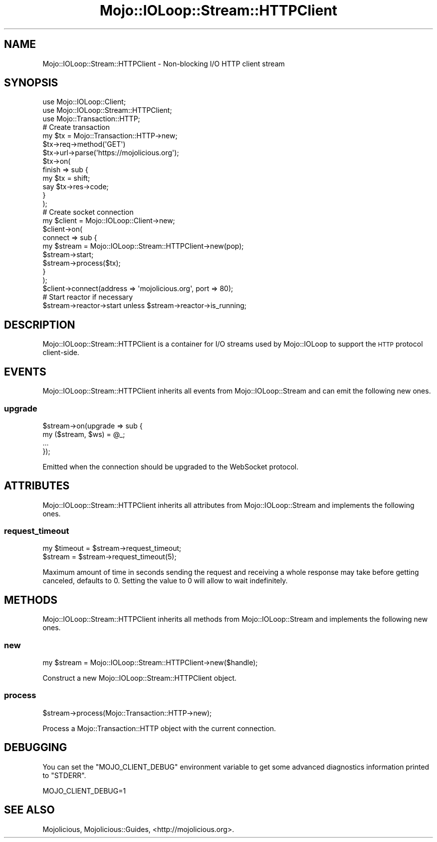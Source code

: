 .\" Automatically generated by Pod::Man 4.10 (Pod::Simple 3.35)
.\"
.\" Standard preamble:
.\" ========================================================================
.de Sp \" Vertical space (when we can't use .PP)
.if t .sp .5v
.if n .sp
..
.de Vb \" Begin verbatim text
.ft CW
.nf
.ne \\$1
..
.de Ve \" End verbatim text
.ft R
.fi
..
.\" Set up some character translations and predefined strings.  \*(-- will
.\" give an unbreakable dash, \*(PI will give pi, \*(L" will give a left
.\" double quote, and \*(R" will give a right double quote.  \*(C+ will
.\" give a nicer C++.  Capital omega is used to do unbreakable dashes and
.\" therefore won't be available.  \*(C` and \*(C' expand to `' in nroff,
.\" nothing in troff, for use with C<>.
.tr \(*W-
.ds C+ C\v'-.1v'\h'-1p'\s-2+\h'-1p'+\s0\v'.1v'\h'-1p'
.ie n \{\
.    ds -- \(*W-
.    ds PI pi
.    if (\n(.H=4u)&(1m=24u) .ds -- \(*W\h'-12u'\(*W\h'-12u'-\" diablo 10 pitch
.    if (\n(.H=4u)&(1m=20u) .ds -- \(*W\h'-12u'\(*W\h'-8u'-\"  diablo 12 pitch
.    ds L" ""
.    ds R" ""
.    ds C` ""
.    ds C' ""
'br\}
.el\{\
.    ds -- \|\(em\|
.    ds PI \(*p
.    ds L" ``
.    ds R" ''
.    ds C`
.    ds C'
'br\}
.\"
.\" Escape single quotes in literal strings from groff's Unicode transform.
.ie \n(.g .ds Aq \(aq
.el       .ds Aq '
.\"
.\" If the F register is >0, we'll generate index entries on stderr for
.\" titles (.TH), headers (.SH), subsections (.SS), items (.Ip), and index
.\" entries marked with X<> in POD.  Of course, you'll have to process the
.\" output yourself in some meaningful fashion.
.\"
.\" Avoid warning from groff about undefined register 'F'.
.de IX
..
.nr rF 0
.if \n(.g .if rF .nr rF 1
.if (\n(rF:(\n(.g==0)) \{\
.    if \nF \{\
.        de IX
.        tm Index:\\$1\t\\n%\t"\\$2"
..
.        if !\nF==2 \{\
.            nr % 0
.            nr F 2
.        \}
.    \}
.\}
.rr rF
.\" ========================================================================
.\"
.IX Title "Mojo::IOLoop::Stream::HTTPClient 3pm"
.TH Mojo::IOLoop::Stream::HTTPClient 3pm "2018-06-09" "perl v5.28.1" "User Contributed Perl Documentation"
.\" For nroff, turn off justification.  Always turn off hyphenation; it makes
.\" way too many mistakes in technical documents.
.if n .ad l
.nh
.SH "NAME"
Mojo::IOLoop::Stream::HTTPClient \- Non\-blocking I/O HTTP client stream
.SH "SYNOPSIS"
.IX Header "SYNOPSIS"
.Vb 3
\&  use Mojo::IOLoop::Client;
\&  use Mojo::IOLoop::Stream::HTTPClient;
\&  use Mojo::Transaction::HTTP;
\&  
\&  # Create transaction
\&  my $tx = Mojo::Transaction::HTTP\->new;
\&  $tx\->req\->method(\*(AqGET\*(Aq)
\&  $tx\->url\->parse(\*(Aqhttps://mojolicious.org\*(Aq);
\&  $tx\->on(
\&    finish => sub {
\&      my $tx = shift;
\&      say $tx\->res\->code;
\&    }
\&  );
\&  
\&  # Create socket connection
\&  my $client = Mojo::IOLoop::Client\->new;
\&  $client\->on(
\&    connect => sub {
\&      my $stream = Mojo::IOLoop::Stream::HTTPClient\->new(pop);
\&      $stream\->start;
\&      $stream\->process($tx);
\&    }
\&  );
\&  $client\->connect(address => \*(Aqmojolicious.org\*(Aq, port => 80);
\&
\&  # Start reactor if necessary
\&  $stream\->reactor\->start unless $stream\->reactor\->is_running;
.Ve
.SH "DESCRIPTION"
.IX Header "DESCRIPTION"
Mojo::IOLoop::Stream::HTTPClient is a container for I/O streams used by
Mojo::IOLoop to support the \s-1HTTP\s0 protocol client-side.
.SH "EVENTS"
.IX Header "EVENTS"
Mojo::IOLoop::Stream::HTTPClient inherits all events from
Mojo::IOLoop::Stream and can emit the following new ones.
.SS "upgrade"
.IX Subsection "upgrade"
.Vb 4
\&  $stream\->on(upgrade => sub {
\&    my ($stream, $ws) = @_;
\&    ...
\&  });
.Ve
.PP
Emitted when the connection should be upgraded to the WebSocket protocol.
.SH "ATTRIBUTES"
.IX Header "ATTRIBUTES"
Mojo::IOLoop::Stream::HTTPClient inherits all attributes from
Mojo::IOLoop::Stream and implements the following ones.
.SS "request_timeout"
.IX Subsection "request_timeout"
.Vb 2
\&  my $timeout = $stream\->request_timeout;
\&  $stream     = $stream\->request_timeout(5);
.Ve
.PP
Maximum amount of time in seconds sending the request and receiving a whole
response may take before getting canceled, defaults to \f(CW0\fR. Setting the value
to \f(CW0\fR will allow to wait indefinitely.
.SH "METHODS"
.IX Header "METHODS"
Mojo::IOLoop::Stream::HTTPClient inherits all methods from
Mojo::IOLoop::Stream and implements the following new ones.
.SS "new"
.IX Subsection "new"
.Vb 1
\&  my $stream = Mojo::IOLoop::Stream::HTTPClient\->new($handle);
.Ve
.PP
Construct a new Mojo::IOLoop::Stream::HTTPClient object.
.SS "process"
.IX Subsection "process"
.Vb 1
\&  $stream\->process(Mojo::Transaction::HTTP\->new);
.Ve
.PP
Process a Mojo::Transaction::HTTP object with the current connection.
.SH "DEBUGGING"
.IX Header "DEBUGGING"
You can set the \f(CW\*(C`MOJO_CLIENT_DEBUG\*(C'\fR environment variable to get some advanced
diagnostics information printed to \f(CW\*(C`STDERR\*(C'\fR.
.PP
.Vb 1
\&  MOJO_CLIENT_DEBUG=1
.Ve
.SH "SEE ALSO"
.IX Header "SEE ALSO"
Mojolicious, Mojolicious::Guides, <http://mojolicious.org>.
